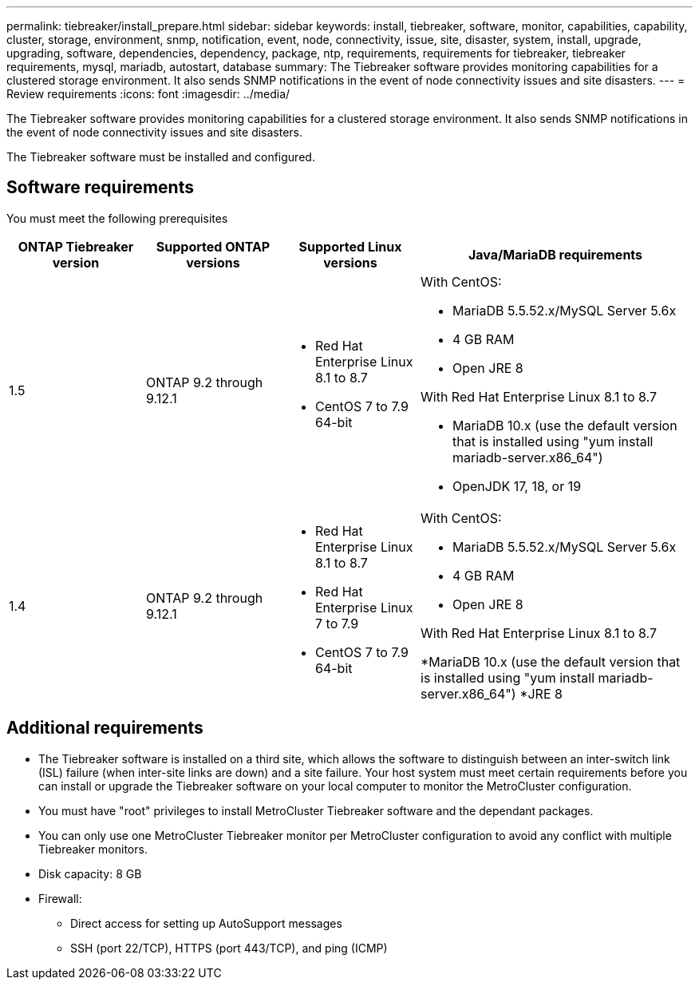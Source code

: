 ---
permalink: tiebreaker/install_prepare.html
sidebar: sidebar
keywords: install, tiebreaker, software, monitor, capabilities, capability, cluster, storage, environment, snmp, notification, event, node, connectivity, issue, site, disaster, system, install, upgrade, upgrading, software, dependencies, dependency, package, ntp, requirements, requirements for tiebreaker, tiebreaker requirements, mysql, mariadb, autostart, database
summary: The Tiebreaker software provides monitoring capabilities for a clustered storage environment. It also sends SNMP notifications in the event of node connectivity issues and site disasters.
---
= Review requirements
:icons: font
:imagesdir: ../media/

[.lead]
The Tiebreaker software provides monitoring capabilities for a clustered storage environment. It also sends SNMP notifications in the event of node connectivity issues and site disasters.

The Tiebreaker software must be installed and configured.

== Software requirements

You must meet the following prerequisites

[cols="1,1,1,2"]
|===

h| ONTAP Tiebreaker version h| Supported ONTAP versions h| Supported Linux versions h| Java/MariaDB requirements

a| 1.5
a| ONTAP 9.2 through 9.12.1
a|
* Red Hat Enterprise Linux 8.1 to 8.7
* CentOS 7 to 7.9 64-bit 
a|
With CentOS:

* MariaDB 5.5.52.x/MySQL Server 5.6x
* 4 GB RAM
* Open JRE 8

With Red Hat Enterprise Linux 8.1 to 8.7

* MariaDB 10.x (use the default version that is installed using "yum install mariadb-server.x86_64")
* OpenJDK 17, 18, or 19

a| 1.4
a| ONTAP 9.2 through 9.12.1
a|
* Red Hat Enterprise Linux 8.1 to 8.7
* Red Hat Enterprise Linux 7 to 7.9
* CentOS 7 to 7.9 64-bit 
a|
With CentOS:

* MariaDB 5.5.52.x/MySQL Server 5.6x
* 4 GB RAM
* Open JRE 8

With Red Hat Enterprise Linux 8.1 to 8.7

*MariaDB 10.x (use the default version that is installed using "yum install mariadb-server.x86_64")
*JRE 8

|===

== Additional requirements

* The Tiebreaker software is installed on a third site, which allows the software to distinguish between an inter-switch link (ISL) failure (when inter-site links are down) and a site failure. Your host system must meet certain requirements before you can install or upgrade the Tiebreaker software on your local computer to monitor the MetroCluster configuration.

* You must have "root" privileges to install MetroCluster Tiebreaker software and the dependant packages.

* You can only use one MetroCluster Tiebreaker monitor per MetroCluster configuration to avoid any conflict with multiple Tiebreaker monitors.


// Lines removed for 9.10.1 BURT 1288643
// * Red Hat Enterprise Linux 6.4 to 6.10 or CentOS 6.4 to 6.10 64-bit (physical installation or virtual machine)
// ** MySQL Server 5.6.x
// ** 2 GB RAM
// ** Open Java Runtime Environment 8
* Disk capacity: 8 GB
* Firewall:
 ** Direct access for setting up AutoSupport messages
 ** SSH (port 22/TCP), HTTPS (port 443/TCP), and ping (ICMP)
